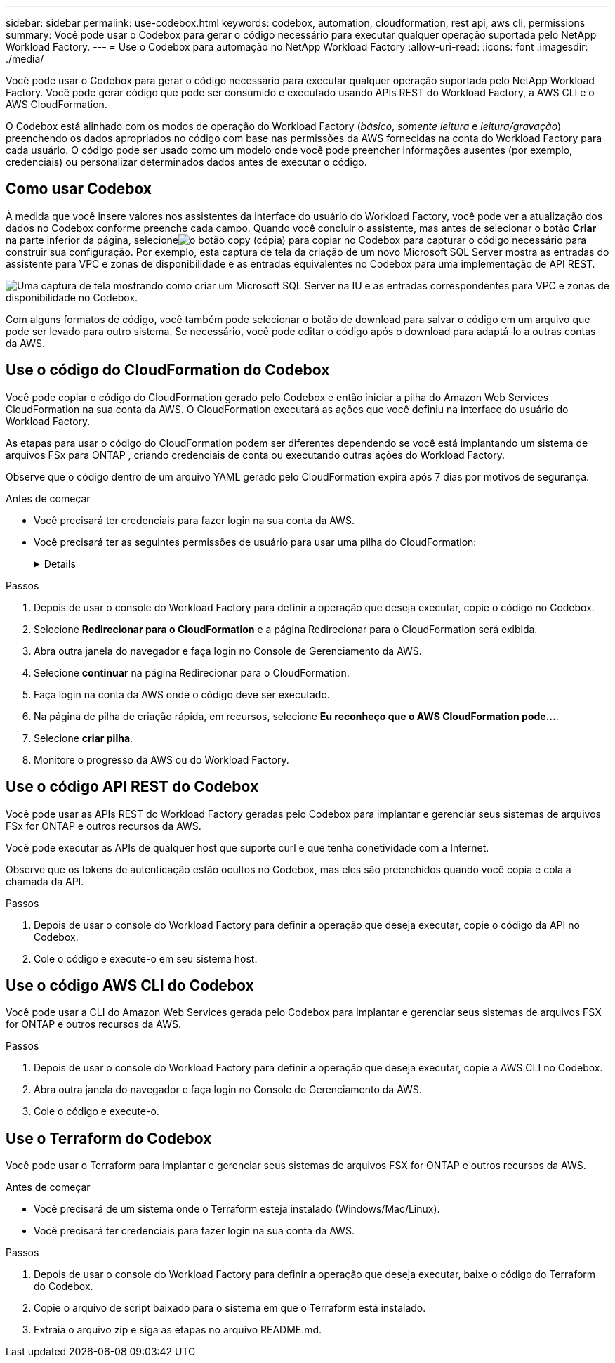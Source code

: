 ---
sidebar: sidebar 
permalink: use-codebox.html 
keywords: codebox, automation, cloudformation, rest api, aws cli, permissions 
summary: Você pode usar o Codebox para gerar o código necessário para executar qualquer operação suportada pelo NetApp Workload Factory. 
---
= Use o Codebox para automação no NetApp Workload Factory
:allow-uri-read: 
:icons: font
:imagesdir: ./media/


[role="lead"]
Você pode usar o Codebox para gerar o código necessário para executar qualquer operação suportada pelo NetApp Workload Factory.  Você pode gerar código que pode ser consumido e executado usando APIs REST do Workload Factory, a AWS CLI e o AWS CloudFormation.

O Codebox está alinhado com os modos de operação do Workload Factory (_básico_, _somente leitura_ e _leitura/gravação_) preenchendo os dados apropriados no código com base nas permissões da AWS fornecidas na conta do Workload Factory para cada usuário.  O código pode ser usado como um modelo onde você pode preencher informações ausentes (por exemplo, credenciais) ou personalizar determinados dados antes de executar o código.



== Como usar Codebox

À medida que você insere valores nos assistentes da interface do usuário do Workload Factory, você pode ver a atualização dos dados no Codebox conforme preenche cada campo.  Quando você concluir o assistente, mas antes de selecionar o botão *Criar* na parte inferior da página, selecioneimage:button-copy-codebox.png["o botão copy (cópia)"] para copiar no Codebox para capturar o código necessário para construir sua configuração.  Por exemplo, esta captura de tela da criação de um novo Microsoft SQL Server mostra as entradas do assistente para VPC e zonas de disponibilidade e as entradas equivalentes no Codebox para uma implementação de API REST.

image:screenshot-codebox-example1.png["Uma captura de tela mostrando como criar um Microsoft SQL Server na IU e as entradas correspondentes para VPC e zonas de disponibilidade no Codebox."]

Com alguns formatos de código, você também pode selecionar o botão de download para salvar o código em um arquivo que pode ser levado para outro sistema.  Se necessário, você pode editar o código após o download para adaptá-lo a outras contas da AWS.



== Use o código do CloudFormation do Codebox

Você pode copiar o código do CloudFormation gerado pelo Codebox e então iniciar a pilha do Amazon Web Services CloudFormation na sua conta da AWS.  O CloudFormation executará as ações que você definiu na interface do usuário do Workload Factory.

As etapas para usar o código do CloudFormation podem ser diferentes dependendo se você está implantando um sistema de arquivos FSx para ONTAP , criando credenciais de conta ou executando outras ações do Workload Factory.

Observe que o código dentro de um arquivo YAML gerado pelo CloudFormation expira após 7 dias por motivos de segurança.

.Antes de começar
* Você precisará ter credenciais para fazer login na sua conta da AWS.
* Você precisará ter as seguintes permissões de usuário para usar uma pilha do CloudFormation:
+
[%collapsible]
====
[source, json]
----
{
    "Version": "2012-10-17",
    "Statement": [
        {
            "Effect": "Allow",
            "Action": [
                "cloudformation:CreateStack",
                "cloudformation:UpdateStack",
                "cloudformation:DeleteStack",
                "cloudformation:DescribeStacks",
                "cloudformation:DescribeStackEvents",
                "cloudformation:DescribeChangeSet",
                "cloudformation:ExecuteChangeSet",
                "cloudformation:ListStacks",
                "cloudformation:ListStackResources",
                "cloudformation:GetTemplate",
                "cloudformation:ValidateTemplate",
                "lambda:InvokeFunction",
                "iam:PassRole",
                "iam:CreateRole",
                "iam:UpdateAssumeRolePolicy",
                "iam:AttachRolePolicy",
                "iam:CreateServiceLinkedRole"
            ],
            "Resource": "*"
        }
    ]
}
----
====


.Passos
. Depois de usar o console do Workload Factory para definir a operação que deseja executar, copie o código no Codebox.
. Selecione *Redirecionar para o CloudFormation* e a página Redirecionar para o CloudFormation será exibida.
. Abra outra janela do navegador e faça login no Console de Gerenciamento da AWS.
. Selecione *continuar* na página Redirecionar para o CloudFormation.
. Faça login na conta da AWS onde o código deve ser executado.
. Na página de pilha de criação rápida, em recursos, selecione *Eu reconheço que o AWS CloudFormation pode...*.
. Selecione *criar pilha*.
. Monitore o progresso da AWS ou do Workload Factory.




== Use o código API REST do Codebox

Você pode usar as APIs REST do Workload Factory geradas pelo Codebox para implantar e gerenciar seus sistemas de arquivos FSx for ONTAP e outros recursos da AWS.

Você pode executar as APIs de qualquer host que suporte curl e que tenha conetividade com a Internet.

Observe que os tokens de autenticação estão ocultos no Codebox, mas eles são preenchidos quando você copia e cola a chamada da API.

.Passos
. Depois de usar o console do Workload Factory para definir a operação que deseja executar, copie o código da API no Codebox.
. Cole o código e execute-o em seu sistema host.




== Use o código AWS CLI do Codebox

Você pode usar a CLI do Amazon Web Services gerada pelo Codebox para implantar e gerenciar seus sistemas de arquivos FSX for ONTAP e outros recursos da AWS.

.Passos
. Depois de usar o console do Workload Factory para definir a operação que deseja executar, copie a AWS CLI no Codebox.
. Abra outra janela do navegador e faça login no Console de Gerenciamento da AWS.
. Cole o código e execute-o.




== Use o Terraform do Codebox

Você pode usar o Terraform para implantar e gerenciar seus sistemas de arquivos FSX for ONTAP e outros recursos da AWS.

.Antes de começar
* Você precisará de um sistema onde o Terraform esteja instalado (Windows/Mac/Linux).
* Você precisará ter credenciais para fazer login na sua conta da AWS.


.Passos
. Depois de usar o console do Workload Factory para definir a operação que deseja executar, baixe o código do Terraform do Codebox.
. Copie o arquivo de script baixado para o sistema em que o Terraform está instalado.
. Extraia o arquivo zip e siga as etapas no arquivo README.md.

